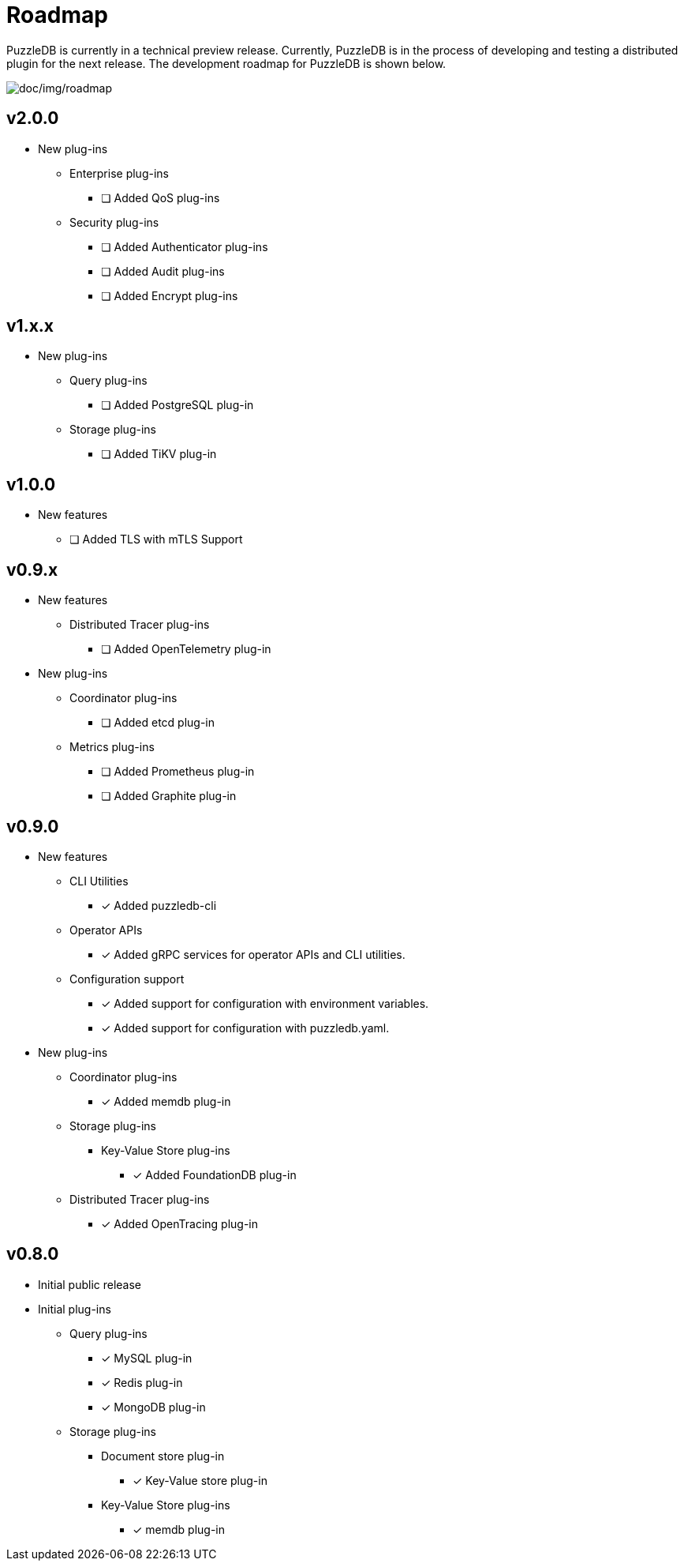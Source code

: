 = Roadmap

PuzzleDB is currently in a technical preview release. Currently,
PuzzleDB is in the process of developing and testing a distributed
plugin for the next release. The development roadmap for PuzzleDB is shown below.

image:img/roadmap.png[doc/img/roadmap]

== v2.0.0
* New plug-ins
** Enterprise plug-ins
*** [ ] Added QoS plug-ins
** Security plug-ins
*** [ ] Added Authenticator plug-ins﻿
*** [ ] Added Audit plug-ins
*** [ ] Added Encrypt plug-ins

== v1.x.x
* New plug-ins
** Query plug-ins
*** [ ] Added PostgreSQL plug-in
** Storage plug-ins
*** [ ] Added TiKV plug-in

== v1.0.0
* New features
** [ ] Added TLS with mTLS Support

== v0.9.x
* New features
** Distributed Tracer plug-ins
*** [ ] Added OpenTelemetry plug-in
* New plug-ins
** Coordinator plug-ins
*** [ ] Added etcd plug-in
** Metrics plug-ins
*** [ ] Added Prometheus plug-in
*** [ ] Added Graphite plug-in

== v0.9.0
* New features
** CLI Utilities
*** [*] Added puzzledb-cli
** Operator APIs
*** [*] Added gRPC services for operator APIs and CLI utilities.
** Configuration support
*** [*] Added support for configuration with environment variables.
*** [*] Added support for configuration with puzzledb.yaml.
* New plug-ins
** Coordinator plug-ins
*** [*] Added memdb plug-in
** Storage plug-ins
*** Key-Value Store plug-ins
**** [*] Added FoundationDB plug-in
** Distributed Tracer plug-ins
*** [*] Added OpenTracing plug-in

== v0.8.0

* Initial public release
* Initial plug-ins
** Query plug-ins
*** [*] MySQL plug-in
*** [*] Redis plug-in
*** [*] MongoDB plug-in
** Storage plug-ins
*** Document store plug-in
**** [*] Key-Value store plug-in
*** Key-Value Store plug-ins
**** [*] memdb plug-in
